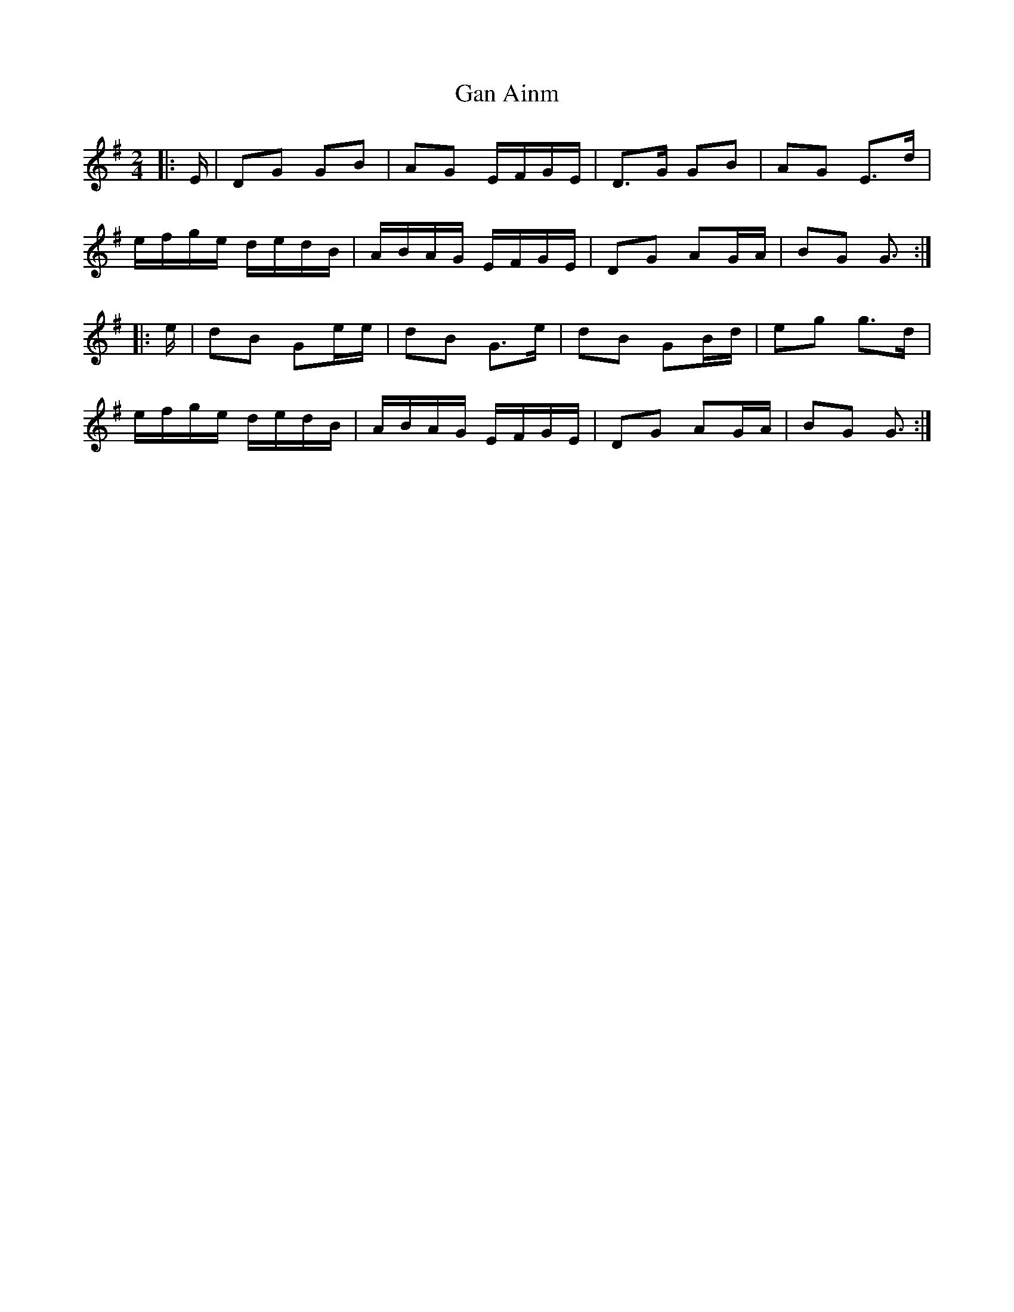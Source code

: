 X: 2
T: Gan Ainm
Z: ceolachan
S: https://thesession.org/tunes/13038#setting22417
R: polka
M: 2/4
L: 1/8
K: Gmaj
|: E/ |DG GB | AG E/F/G/E/ | D>G GB | AG E>d |
e/f/g/e/ d/e/d/B/ | A/B/A/G/ E/F/G/E/ | DG AG/A/ | BG G3/ :|
|: e/ |dB Ge/e/ | dB G>e | dB GB/d/ | eg g>d |
e/f/g/e/ d/e/d/B/ | A/B/A/G/ E/F/G/E/ | DG AG/A/ | BG G3/ :|

